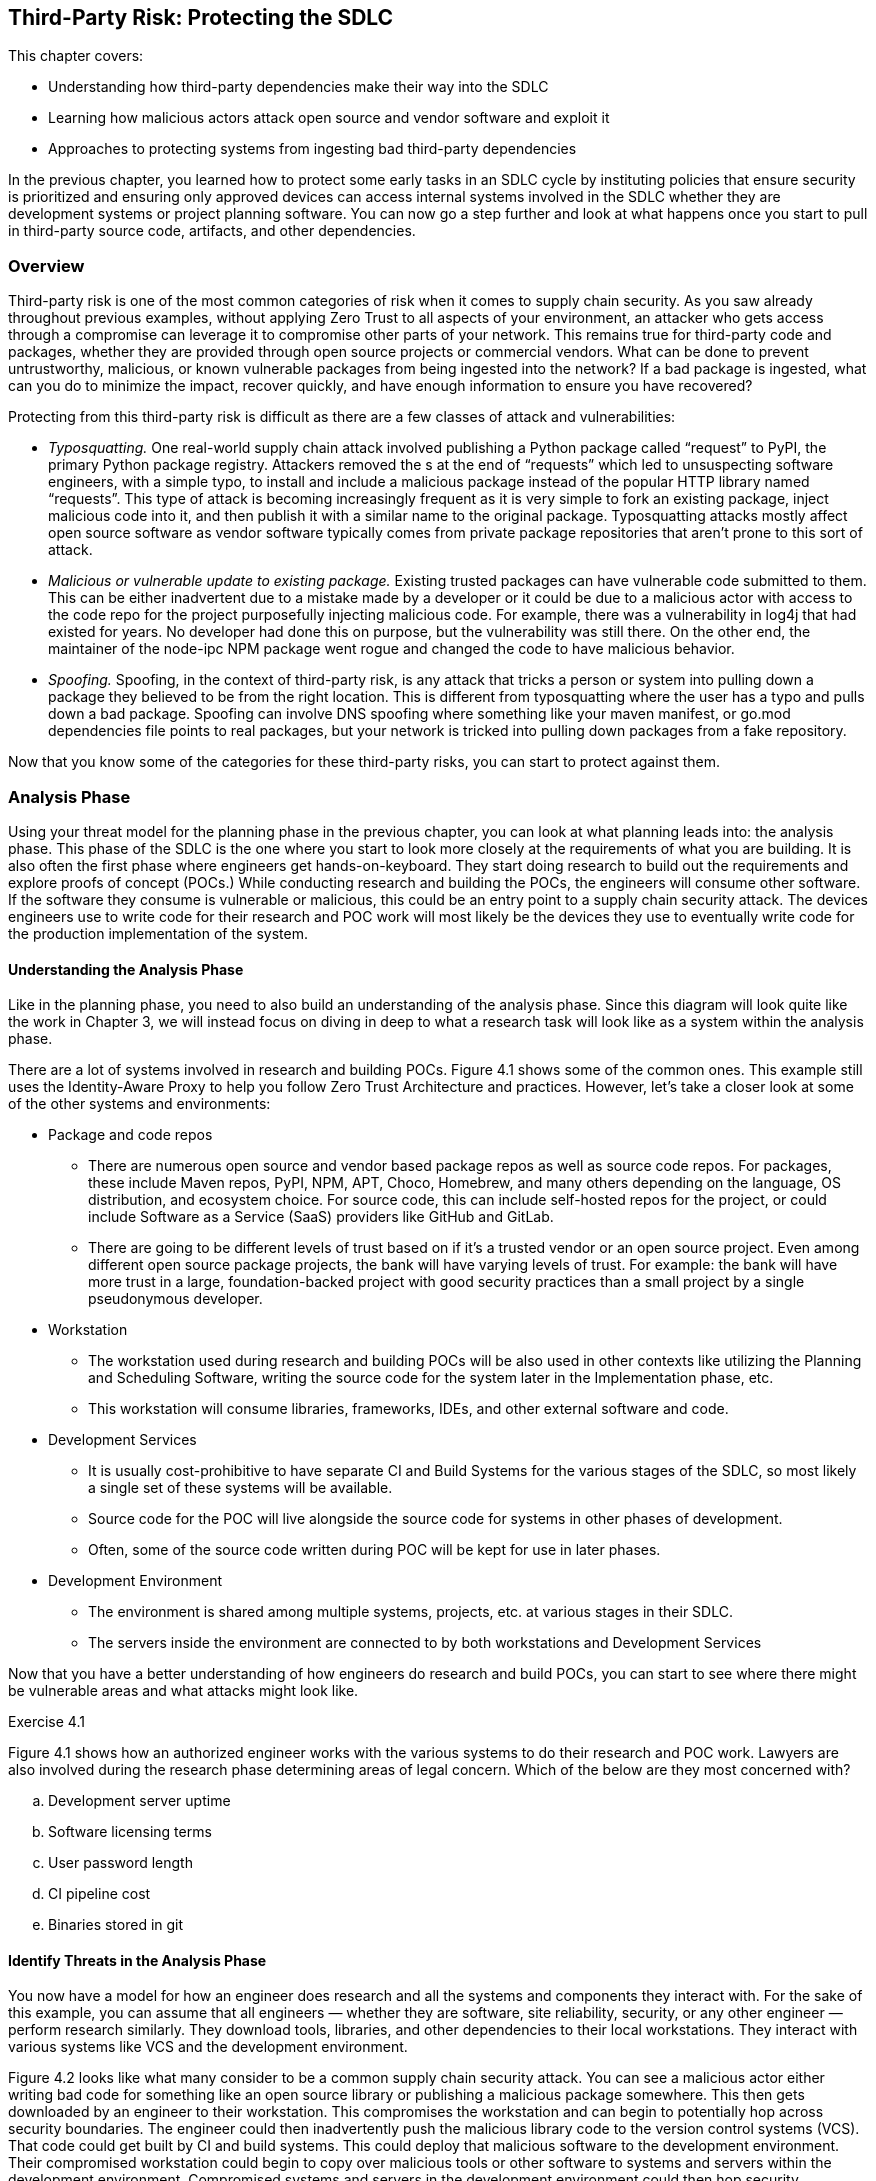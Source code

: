 == Third-Party Risk: Protecting the SDLC

This chapter covers:

* Understanding how third-party dependencies make their way into the SDLC
* Learning how malicious actors attack open source and vendor software and exploit it
* Approaches to protecting systems from ingesting bad third-party dependencies

In the previous chapter, you learned how to protect some early tasks in an SDLC cycle by instituting policies that ensure security is prioritized and ensuring only approved devices can access internal systems involved in the SDLC whether they are development systems or project planning software.
You can now go a step further and look at what happens once you start to pull in third-party source code, artifacts, and other dependencies.

=== Overview

Third-party risk is one of the most common categories of risk when it comes to supply chain security.
As you saw already throughout previous examples, without applying Zero Trust to all aspects of your environment, an attacker who gets access through a compromise can leverage it to compromise other parts of your network.
This remains true for third-party code and packages, whether they are provided through open source projects or commercial vendors.
What can be done to prevent untrustworthy, malicious, or known vulnerable packages from being ingested into the network?
If a bad package is ingested, what can you do to minimize the impact, recover quickly, and have enough information to ensure you have recovered?

Protecting from this third-party risk is difficult as there are a few classes of attack and vulnerabilities:

* _Typosquatting._
One real-world supply chain attack involved publishing a Python package called “request” to PyPI, the primary Python package registry.
Attackers removed the s at the end of “requests” which led to unsuspecting software engineers, with a simple typo, to install and include a malicious package instead of the popular HTTP library named “requests”.
This type of attack is becoming increasingly frequent as it is very simple to fork an existing package, inject malicious code into it, and then publish it with a similar name to the original package.
Typosquatting attacks mostly affect open source software as vendor software typically comes from private package repositories that aren’t prone to this sort of attack.
* _Malicious or vulnerable update to existing package._
Existing trusted packages can have vulnerable code submitted to them.
This can be either inadvertent due to a mistake made by a developer or it could be due to a malicious actor with access to the code repo for the project purposefully injecting malicious code.
For example, there was a vulnerability in log4j that had existed for years.
No developer had done this on purpose, but the vulnerability was still there.
On the other end, the maintainer of the node-ipc NPM package went rogue and changed the code to have malicious behavior.
* _Spoofing._
Spoofing, in the context of third-party risk, is any attack that tricks a person or system into pulling down a package they believed to be from the right location.
This is different from typosquatting where the user has a typo and pulls down a bad package.
Spoofing can involve DNS spoofing where something like your maven manifest, or go.mod dependencies file points to real packages, but your network is tricked into pulling down packages from a fake repository.

Now that you know some of the categories for these third-party risks, you can start to protect against them.

=== Analysis Phase

Using your threat model for the planning phase in the previous chapter, you can look at what planning leads into: the analysis phase.
This phase of the SDLC is the one where you start to look more closely at the requirements of what you are building.
It is also often the first phase where engineers get hands-on-keyboard.
They start doing research to build out the requirements and explore proofs of concept (POCs.)
While conducting research and building the POCs, the engineers will consume other software.
If the software they consume is vulnerable or malicious, this could be an entry point to a supply chain security attack.
The devices engineers use to write code for their research and POC work will most likely be the devices they use to eventually write code for the production implementation of the system.

==== Understanding the Analysis Phase

Like in the planning phase, you need to also build an understanding of the analysis phase.
Since this diagram will look quite like the work in Chapter 3, we will instead focus on diving in deep to what a research task will look like as a system within the analysis phase.

// TODO: Insert figure 4.1

There are a lot of systems involved in research and building POCs.
Figure 4.1 shows some of the common ones.
This example still uses the Identity-Aware Proxy to help you follow Zero Trust Architecture and practices.
However, let’s take a closer look at some of the other systems and environments:

* Package and code repos
** There are numerous open source and vendor based package repos as well as source code repos.
For packages, these include Maven repos, PyPI, NPM, APT, Choco, Homebrew, and many others depending on the language, OS distribution, and ecosystem choice.
For source code, this can include self-hosted repos for the project, or could include Software as a Service (SaaS) providers like GitHub and GitLab.
** There are going to be different levels of trust based on if it’s a trusted vendor or an open source project.
Even among different open source package projects, the bank will have varying levels of trust.
For example:
the bank will have more trust in a large, foundation-backed project with good security practices than a small project by a single pseudonymous developer.
* Workstation
** The workstation used during research and building POCs will be also used in other contexts like utilizing the Planning and Scheduling Software, writing the source code for the system later in the Implementation phase, etc.
** This workstation will consume libraries, frameworks, IDEs, and other external software and code.
* Development Services
** It is usually cost-prohibitive to have separate CI and Build Systems for the various stages of the SDLC, so most likely a single set of these systems will be available.
** Source code for the POC will live alongside the source code for systems in other phases of development.
** Often, some of the source code written during POC will be kept for use in later phases.
* Development Environment
** The environment is shared among multiple systems, projects, etc. at various stages in their SDLC.
** The servers inside the environment are connected to by both workstations and Development Services

Now that you have a better understanding of how engineers do research and build POCs, you can start to see where there might be vulnerable areas and what attacks might look like.

.Exercise 4.1
****
Figure 4.1 shows how an authorized engineer works with the various systems to do their research and POC work.
Lawyers are also involved during the research phase determining areas of legal concern.
Which of the below are they most concerned with?

[loweralpha]
. Development server uptime
. Software licensing terms
. User password length
. CI pipeline cost
. Binaries stored in git
****

==== Identify Threats in the Analysis Phase

You now have a model for how an engineer does research and all the systems and components they interact with.
For the sake of this example, you can assume that all engineers — whether they are software, site reliability, security, or any other engineer — perform research similarly.
They download tools, libraries, and other dependencies to their local workstations.
They interact with various systems like VCS and the development environment.

// TODO Add figure 4.2

Figure 4.2 looks like what many consider to be a common supply chain security attack.
You can see a malicious actor either writing bad code for something like an open source library or publishing a malicious package somewhere.
This then gets downloaded by an engineer to their workstation.
This compromises the workstation and can begin to potentially hop across security boundaries.
The engineer could then inadvertently push the malicious library code to the version control systems (VCS).
That code could get built by CI and build systems.
This could deploy that malicious software to the development environment.
Their compromised workstation could begin to copy over malicious tools or other software to systems and servers within the development environment.
Compromised systems and servers in the development environment could then hop security boundaries into other environments and systems if there aren’t adequate security controls.

This shows why third-party attacks can be so nasty.
Something simple like downloading a package from NPM could lead to significant compromise of an organization’s IT systems.
It is also why these sorts of attacks can be hard to thwart.
This isn’t as simple as a singular attack against a singular system;
it’s an attack that, if you don’t utilize Zero Trust Architectures and models, you potentially leave yourself exposed to significant compromise. 

Legacy cybersecurity might look at things like firewall rules to prevent a system from being accessed by a malicious actor.
You can imagine this is the case with the online banking application.
You block off internal systems that don’t need to be accessed externally from the outside world or even other projects or systems within the organization.
However, something like a monitoring agent would get deployed to all components of the online banking application, not just public- or private-facing components.
It would cross your network security boundary, so you can’t trust that boundary to protect your assets, especially from this sort of attack.

Now let’s take a deeper dive into some important characteristics of the components involved in this attack to help you think through how you might defend your SDLC.
There are many key concerns highlighted below.
The most important one is how a compromised third-party dependency can be used to compromise and attack multiple systems and assets.
These attacks are hard to track down once they’ve happened.
Normal network controls won’t fix the problem.
Once a compromise is in your network perimeter it can be difficult to know what it has or hasn’t affected.

===== Open Source and Vendor Code and Package Repos

These external systems are not under the bank’s control.
You have no ability to enforce rules on these external systems directly.

In the case of open source code and package repositories, the public at large usually has access to publish packages.
There might be some controls in place for publishing to prevent known malicious actors from publishing or requirements like MFA to prevent impersonating another user and publishing packages under their identity.
Even though you don’t have control over the package manager, these open source code and package repos are able to be easily audited and monitored due to their open nature.

Vendor code and package repos have some key differences from their open source counterparts.
Packages and source code provided by vendors typically have fewer people involved in the systems connected.
In the open source world, you’re dealing with VCS systems like GitHub with over 100 million public reposfootnote:[https://towardsdatascience.com/githubs-path-to-128m-public-repositories-f6f656ab56b1] and package repos like NPM with over 1 million packagesfootnote:[https://snyk.io/blog/npm-passes-the-1-millionth-package-milestone-what-can-we-learn/].
In the vendor world, you’re dealing with a fraction of that in vendor-owned VCS systems and package repos. In the open source world, potentially any person out there could write code and even create multiple personas for themselves.
A vendor is, in most cases, only giving access to the code and package systems to employees, contractors, vendors, and customers.
There are thousands of actors involved instead of potentially millions or tens of millions.
Vendors also have a major financial incentive to protect themselves and their customers.

A malicious actor doesn’t need to have elevated permissions to compromise source code or a package repository.
They just need to get malicious code merged in by an authorized actor, whether that authorized actor is malicious or good.
For source code, that’s enough to now make that code vulnerable.
In the case of the package repo, if the source code for the software in the package is compromised, nothing else needs to be compromised — a build process would just build it regularly.

Linting and security steps in a build, audit, or other process might or might not catch vulnerabilities or attacks to these third-party code and packages.
Any given package or code repo most likely has dependencies that could have vulnerabilities as well.
It’s not enough to just look at the third-party code or package you’re downloading, but also the third-party code and packages that those direct dependencies rely on.

===== Engineer

Most engineers are just trying to do their job.
They want to do engineering and go home.
No good actor wants to purposefully compromise their workstation.
It is important to understand this as you build out controls that still enable engineers, not punish them for trying to do their job.

Putting too many restrictions on what engineers can and can’t do when downloading code and installing tools on their workstation to do their job can lead to them trying to work around controls and security measures.
They don’t intend to break the rules;
they just want to download that tool that helps them.
Often, they have the organization’s best interests at heart and see inefficient controls as hurting security and productivity not helping it.
This is often true.

Engineers, especially non-security engineers, often aren’t thinking about security 24/7.
They might understand some security in their domain, e.g. a software engineer focused on web applications like online banking might understand and have the muscle memory to look for and prevent SQL injection attacks, but they might be ignorant about how to protect their workstation from attack through malicious third party code and software.

One of the most common third-party supply chain attacks is what is referred to as typosquatting, described earlier in this chapter.
It is easy for an engineer to inadvertently mistype or otherwise not realize that they are not installing or downloading what they expect.
Training alone doesn’t fix this issue.
Engineers are people, and people make mistakes.

===== Workstation

Workstations can be locked down and only allow installation of software from specific allowlists, but this makes work inefficient and incentivizes engineers to work around it.
Alternatively, workstations can be left wide open as far as what’s allowed to be downloaded and installed and allow engineers to download whatever they need.
The downside is this allows for engineers to make mistakes and pull-down code or software that has been compromised.

Sometimes the third-party code and software is vulnerable due to oversight, not malicious actors.
The log4j remote execution vulnerability was not injected maliciously, but was a vulnerability that happened due to mistakes and inadequate controls.
A piece of software that uses a vulnerable version of log4j could expose a developer workstation to remote execution attacks.

===== Identity-Aware Proxy

The identity-aware proxy will work with its dependent systems to determine whether an engineer’s workstation should be allowed to access other systems within the bank network like the VCS or development servers.
In most cases, the proxy will not be able to know that the engineer downloaded anything malicious or vulnerable unless it violates some policy and makes their device non-compliant.

===== Version Control System

An engineer could push malicious code that they downloaded to the VCS.
It is a legitimate use case for an engineer to fork open source or vendor code and push it into a local, organization-run private repository.

Code that is pushed to the VCS could easily be used by other developers if there are not adequate access controls as well as repo classification controls.
Other Engineers could download this compromised code, thinking it’s legitimate code for use if they have access.

This code which should also only be used for research at this point.
If there are no adequate controls for classifying use, it is easy for code, regardless of whether it’s malicious or not, to be used in places and systems it’s not supposed to be.
For example, some vendor source code that is being explored by the bank for usage in the online banking application might be dropped but other engineers might use that code and potentially break licensing or use out of date and vulnerable code.

===== CI and Build Systems

It is common practice to use CI and build systems to build software when doing POCs and research. Malicious code that ends up being built by the CI and build systems has the potential to compromise those systems.
If the same systems are shared for both production build use cases as well as development and POC, a compromise of the systems being POC and research phases could have second-order consequences against builds intended for production environments.

===== Development Environment

Systems and servers within a development environment usually don’t have as rigorous controls as production systems and servers.
This makes them prime targets for crossing security boundaries.
If a development server is compromised for a POC for the online banking application, it can then be potentially leveraged to hop into other systems and servers in the development environment.

===== Other Systems

Without adequate zero trust practices employed in the development and delivery of your systems, third-party attacks can compromise more than just the original system.
The most serious risk is that a singular supply chain attack ends up compromising more than a single system and it becomes difficult to ever truly be sure you’ve fixed it.

.Exercise 4.2
****
In which of the following scenarios would normal network security controls like access control lists (ACLs), firewalls, etc. not be suitable?

[loweralpha]
. Compromised software without adequate system level controls
. User trying to cross network boundary
. System trying to make disallowed network connections
****

==== Determining Mitigations

You know how a simple download of third-party software even in a POC and research context can end up affecting an organization like the bank in ways that can be hard to track down and eliminate.
Let’s now look at what you can do to both prevent these attack as well as implement systems to better enforce policy and reduce blast radius — what is affected — in the event of an attack.

// TODO Insert Figure 4.3

You now see what steps the bank can take to design and implement controls that help protect against third party dependency-based supply chain attacks and vulnerabilities.
Let’s go through the important systems and components, and any additions or changes that have been made to them to better mitigate the risks.
Let’s first list a few controls and then show how these controls are implemented across the various systems and components.

* Ensure only approved devices, including virtual devices like VMs, are allowed access to a system.
* Ensure software and systems development happens only on approved systems and in approved environments.
* Establish policies and standards around trust of third-party software and systems.
* Ensure devices follow policies and standards around trust when consuming third-party systems.

This set of controls can then be implemented throughout the environment on the individual systems and components in the ways described below.
This design for how development happens across the various systems and environments is highly aspirational.
As we continue to explore securing the SDLC, we can look at the utopian vision of what might be achievable in the future while understanding what can be done today to prepare for achieving the longer-term goals. 

Given the state of tooling in the space today, it would take a lot of time and effort to build out all the features and functionality to enable this all.
Some tools exist that can help enable this, though their capabilities differ between them and might not hit all your requirements.
The table below gives a few examples.
Many are built to serve cloud native environments like Kubernetes and might not work or be suited for other sorts of environments like VMs.
This is a highly evolving space so some new tools or features for existing tools might be out already by the time you read this.

.Tools for implementing systems
[cols="1,1"]
|===
| System | Tools

| Identity-aware proxy
| Teleportfootnote:[https://goteleport.com/], Pomeriumfootnote:[https://www.pomerium.com/]

| Artifact storage and proxy
| Artifactoryfootnote:[https://jfrog.com/artifactory/], Sonatype Nexusfootnote:[https://www.sonatype.com/products/sonatype-nexus-oss]

| Policy
| Kyvernofootnote:[https://kyverno.io/], OPA Gatekeeperfootnote:[https://open-policy-agent.github.io/gatekeeper/website/]

| Development workspaces
| Eclipse Chefootnote:[https://eclipse.dev/che/], Visual Studio Code Remote Developmentfootnote:[https://code.visualstudio.com/docs/remote/remote-overview], Coderfootnote:[https://coder.com/]

| Signing and verifying
| Sigstorefootnote:[https://www.sigstore.dev/]

|===

===== Workstation

Software and systems development doesn’t always happen directly on a workstation anymore.
It happens in the development workspaces system.
This includes quick access to resources such as containers to run code, databases, web applications, etc.
For now, assume there are no requirements for specialized resources like mobile devices.

Workstations can still consume approved software like IDEs with remote development support.
This includes tools like Visual Studio Code (VS Code) with the Remote Development extension packs. Engineers would no longer download code or most development tools directly to their workstation.

===== Identity-Aware Proxy

All communication between systems and components goes through the identity-aware proxy where possible.
This means that any communication that doesn’t abide by policy would be blocked.

The policy extends through to downloading third-party code software through the artifact storage and proxy system.
This ensures only authorized systems like the development workspaces download various third-party code and software.
Different policies can be established at different levels, allowing closely monitored and isolated development workspaces to download less trusted code during the research phase compared to eventual production systems that will require due diligence to be performed and signed off.

The identity-aware proxy also allows you to audit every action that happens in your systems.
This makes it easier to trace in the event a vulnerability or attack is discovered.

===== Development Workspaces

This system is implemented to help mitigate the risk of running development on a workstation directly.
Workspaces are ephemeral, in other words:
not long-lasting.
They can be spun up and down as needed using VMs or containers.
Code and data can be persisted to Version Control Systems like Git and network storage.

In the case of malicious or vulnerable software making it to the development workspace, these workspaces would be isolated so that the software can’t connect to most other systems, lowering the blast radius.
A Development Workspace that is detected to have vulnerable software can be deleted and recreated using a container or VM image with non-vulnerable software.
This information could also prove valuable to flow back into the policies the various systems use to prevent future cases of that software being downloaded into a workspace or other component through the IT environment.

This restricts engineers to writing code remotely through remote development IDEs, or via web-based IDEs that connect to the VMs and containers.
The code and software never end up on their local machines to compromise them.
Development workspaces still can only download software that is allowed by policy.

===== Artifact Storage and Proxy

Proxying and storing third-party code and software helps you filter out known bad code and software, as well as help you record information about what software is coming into the IT environment.
The proxy, in conjunction with policy, can enforce that only software that matches various policies can make its way into the bank.

Common policies include verifying that the software is signed by trusted third-parties or containing attestations from trusted third parties.
Attestations are signed metadata, often in JSON format, with values that make a particular claim.
A common claim might be that the software was built a certain way, or that software includes no known vulnerabilities at the time it was built.
We will explore attestations in detail further on. // TODO Add xref

===== Development Services

Systems like VCS and CI/CD are not directly accessible through other systems.
They are accessed through the identity-aware proxy which prevents most components or systems, even if compromised, from accessing them directly.
Anomalous behavior could be prevented at a policy level.

Since policy for the VCS is now managed, you can begin to build policies about how the VCS is accessed, and what is allowed during normal operation.
This helps prevent cases where unvetted code can make its way on sensitive servers.

Since CI/CD and Build Systems are communicated through the identity-aware proxy, you can enforce policies for how jobs are submitted to the build systems.
You can also have increased confidence that policy prevents software built for POC purposes from making its way to sandboxed development environments.
The builds themselves could be sandboxed as well.
More on this later as we explore how to protect the SDLC. // TODO add xref?

===== Development Environment

The servers in the development environment also communicate through the identity-aware proxy.
This means you can better control access to individual systems and isolate POCs from everything else.

Software installation policy enforcement is established to ensure only attested software that also matches policy is allowed to be installed on servers.
This can be implemented both through policy and rules in access for the artifact proxy and storage system as well as the identity-aware proxy not giving access to routes storing unapproved software.

===== Other Systems

The identity-aware proxy will block access between systems like the development workspaces or development environment from hitting other systems, especially ones that might be a higher environment like production.
This can be implemented through simple tagging and enforcing that, for example, resources tagged as development can’t hit production without an approved exception.

.Exercise 4.3
****
Figure 4.3 shows designs for a more secure way to do software and systems development.
It uses development workspaces that are separate from the engineer’s workstation.
What benefit does this system have?

[loweralpha]
. Prevents network access to other systems
. Stop malicious software from being downloaded
. Compromised software never ends up on the workstation itself
****

=== Design Phase

The design phase is where the planning and analysis phases, along with the outcomes of other tasks, feed into creating the actual designs that you will implement.
A lot of key decisions for how a piece of software or a system might look when it’s ready to be consumed happen in this phase.
The bank might look at this phase as the one where they begin to make choices for what tools, libraries, and other packaged software or code to use for the project.
In the analysis phase, you saw how research and POC tasks happened.
Now you can take that knowledge and use it in the design phase to choose what makes sense for later use in the implementation phase.

==== Understanding the Design Phase

For the design phase, let’s take a closer look at how to refine the systems from the analysis phase, like the one in Figure 4.3 to enforce policy decisions about third-party dependencies.

// TODO insert figure 4.4

Figure 4.4 is a level deeper than what you’ve seen so far.
You can now take a closer look at how bank engineers verify that the code and packages they are downloading are written by trusted identities.
You can validate that something was signed by a trusted identity by verifying the signatures through cryptographic material like keys and certificates.
You can also verify the signatures through keyless mechanisms which allow you to take OpenID Connect (OIDC) tokens like those you might get from GitHub or Google Cloud and use them with a root Certificate Authority like Fulcio that supports exchanging an OIDC token for a single use signing certificate.

If you have signed emails, code commits, or packages in the past, you have likely used GPG/PGP.
The GPG mechanisms for signing, though useful for the time they were made, require a ton of infrastructure for distribution of keys, among other issues.
There are newer approaches to signing that use public-private key pairs like GPG does.

[NOTE]
.A quick explanation of asymmetric cryptography
====
If you're not familiar with public-private key pair tools like GPG, they use what's known as _asymmetric cryptography_.footnote:[https://en.wikipedia.org/wiki/Public-key_cryptography]
In asymmetric cryptography, the sender uses a private key to sign a message.
Anyone can then use the public key to verify that the signature was created by the associated private key.
Alternatively, anyone can use the public key in a pair to encrypt data that only the holder of the private key can decrypt.
So long as the private key is well-guarded, this allows the secure exchange of information without having to share a secret.
====

For now, assume that third-party code and packages in examples have been signed through the Sigstore ecosystem.
This could be a build system that supports Sigstore’s signing mechanisms, or this could be command line tools like Cosign.
Let’s look at how an engineer can sign and then verify the signature on a container image stored in an Open Container Initiative (OCI) registry they have access to.
This assumes you have the Cosign tool installed on Linux, are using the bash shell, and have logged in to the container registry with `cosign login`.
All listings in this book use cosign version 2.4.1.

Listing 4.1 shows how to generate a key pair and sign an image.
It assumes you have already built an image and pushed it to a repository.
The ttl.shfootnote:[https://ttl.sh] service offers an anonymous registry that you can use for experimentation.

.Listing 4.1. Signing a container image with Cosign
----
$ cosign generate-key-pair #A
Enter password for private key: fake_password #B
Enter password for private key again: fake_password
Private key written to cosign.key
Public key written to cosign.pub

$ cosign sign --key cosign.key example.com/fake/some_image@sha256:abc123 #C
Enter password for private key: fake_password
Pushing signature to: example.com/fake/some_image@sha256:abc123
#A Generates a private/public key pair. You can use a different signing secret
#B Replace with a password for your key
#C Signs the image with the supplied key. Replace example.com/fake/some_image@sha256:abc123 with a container image you have access to.
----

The signature you just made for the image lives alongside the image in the container repo.
This makes it easy for you to now go and verify the signature on that image.

.Listing 4.2. Verifying a container image signature with Cosign
----
$ cosign verify --key cosign.pub example.com/fake/some_image@sha256:abc123 #A

Verification for example.com/fake/some_image@sha256:abc123 --
The following checks were performed on each of these signatures:
  - The cosign claims were validated #B
  - The signatures were verified against the specified public key #C

[{"critical":{"identity":{"docker-reference":"example.com/fake/some_image"},"image":{"docker-manifest-digest":"example.com/fake/some_image@sha256:abc123ddbbd8554117bac3ad638e6f665ece8f3ae041c7f4e3f463688c63552
"},"type":"cosign container image signature"},"optional":null}] #D
#A Note that we are using the public key to verify the signature
#B Cosign verifies the digest under docker-manifest digest matches the container image digest
#C Cosign verifies the signature was validated by the public key
#D Note your signature payload will look different depending on your image and key you use to sign it.
----

Verifying the Sigstore signature through cosign allows an engineer to confirm a few things:

* The signature is attached to the image it belongs to, instead of just a random signature.
* The signature was signed by the private key partner to the public key.

This is enormously valuable to the bank as it begins to institute better policy around third-party trust.
In Listing 4.1, you signed the image yourself.
In the case of third-party packages, the images would be signed by keys owned by the package maintainers, a build system, or other trusted third party.
The engineers at the bank don’t need to store the public keys for all the package maintainers as files in their development workspaces;
they can use a Key Management Service (KMS) like Hashicorp Vault or AWS KMS to store trusted public keys for signature verification. 

There are still challenges with using Cosign.
You still need to know what public key(s) can be used to verify the signature(s).
Depending on the signing mechanism, there are different ways to determine what key can verify the signature.
Some signatures, or signature envelopes, contain a hash or other identifier that can be used as a lookup for the public key.
This still requires you to have additional tooling to do that lookup if it isn’t already in a KMS you have access to.

Now that you understand the basics of signatures, you  can generate an attestation, or a signed set of claims about some sort of subject, usually an artifact like a package.
An attestation’s content is usually in a structured, text-based format like JSON.
The attestation is then signed and that signature, along with the attestation, is  wrapped up in an envelope.

As of the time of this writing, Cosign only supports storing signatures or attestations alongside a limited number of artifacts.
Cosign supports container images, NPM bundles, GitHub Artifact Attestations, and Homebrew bottles.
The project is working to expand support to other packages and ecosystems.
However, there is another supported storage mechanism that eases signature distribution:
storing the signatures in the Sigstore transparency log called Rekor.
A _transparency log_ is a tamper-evident data store that uses Merkle trees, a type of data structure used in things like Git and blockchains, to store data.
The log is append-only, with no functionality to modify the data.
If the data is modified through tampering, the log’s Merkle tree would no longer be consistent and therefore you would know where it was tampered.
Rekor is not intended to be the primary distribution mechanism but is useful for cases where you need non-repudiation of metadata.
For the bank, this would be useful if a build system generated metadata for an artifact and uploaded it to Rekor.
If that build system later generated new metadata for the artifact, it couldn’t deny it made the original metadata.

Now that you understand both how Cosign signs objects using keys and have an idea of what Rekor is useful for, let’s see how you can use Rekor, Cosign, and Fulcio to use OIDC to sign and verify code.
The Sigstore project produces a tool called Gitsignfootnote:[https://github.com/sigstore/gitsign] that ties these together for you.
Assuming you have Gitsign installed and configuredfootnote:[https://docs.sigstore.dev/cosign/signing/gitsign/#configuring-git-to-use-gitsign] you might sign your commits like in Listing 4.3.

.Listing 4.3. Signing a git commit with Gitsign
----
$ git commit #A
Your browser will now be opened to:
https://oauth2.sigstore.dev/auth/auth?access_type=online&client_id=sigstore&code_challenge=... #B
[test-commit bf2b913] Test
 1 file changed, 0 insertions(+), 0 deletions(-)
 create mode 100644 foo
#A Gitsign overrides the default gpg.x509.program for git
#B By default, Gitsign uses the sigstore OIDC provider
----

Listing 4.3 shows how Gitsign is used by the engineer writing code.
The flow is:

. Git commit calls Gitsign application
. Gitsign sets up OIDC challenge with localhost redirect
. User is given link to Sigstore OIDC web challenge
. User logs into Google, GitHub, etc. identity provider
. Sigstore OIDC infrastructure responds back with the token to localhost
. Gitsign sends token over to Fulcio
. Fulcio generates x509 certificate based on OIDC token and hands back to Gitsign
. Gitsign generates signature for commit using x509 certificate
. Gitsign includes the signature and public certificate in the commit itself as well as uploads signature along with public certificate to Rekor transparency log.

Gitsign makes signing git commits simple and straightforward.
You don’t need to manage keys and can use your existing OIDC provider like GitHub or Google.
You now have signatures stored both in Git itself as well in Rekor, a tamper-evident log, that you can use to provide the identity — whether it’s a person or software — of the one that committed the code.
The signature that Gitsign created can now be validated against the Fulcio certificate based on the OIDC token associated with your identity as shown in Listing 4.4.
This still assumes that you’ve configured Gitsign to be the default signing software in Git.

.Listing. 4.4 Verifying a git commit signature with Gitsign
----
$ git verify-commit HEAD #A
tlog index: 3524277 #B
gitsign: Signature made using certificate ID 0xa8f11133dd172a69ecc2e66b4a1f6ac312b35aa5 | CN=sigstore-intermediate,O=sigstore.dev #C
gitsign: Good signature from [foo@bar.baz] #D
Validated Git signature: true
Validated Rekor entry: true
#A You can replace HEAD with any signed commit id.
#B This is the tamper-evident transaction log index
#C The certificate is stored alongside the commit and backed by Fulcio’s root certificate.
#D The signature is based on the user’s email from a supported OIDC provider
----

You have seen how to sign and verify signatures for both container images as well as Git commits.
This helps you associate identities with the code and artifacts you create.
Later sections will show how to establish a set of policies for what identities to trust and how much.
You can then automate that policy to help secure your end-to-end supply chain.

.Exercise 4.4
****
Which of the following is a valid takeaway from an artifact signature?

[loweralpha]
. The artifact has no vulnerabilities
. The artifact is associated with an identity
. The artifact dependencies can be determined
. The artifact has been created securely
****

==== Identify Threats in the Design Phase

You’ve begun to look at how to use signing as a way of cryptographically linking a person or system with some content, often an artifact.
Now let’s look at how creating and verifying signatures is not enough on its own.

// TODO insert Figure 4.4

Returning to the hypothetical bank, you can take a closer look at what is shown in Figure 4.4.
In the example, you see an engineer installing some software, presumably inside a developer workspace.
That packaged software is being checked for valid signatures, attestations, SBOMs, etc.
What happens when the cryptographic keys along with push access to package and code repositories have been stolen or an actor with access to the cryptographic keys and repositories has become malicious?
Here are some of the key systems involved in this threat.

* Third-party package and code Repos
** Credentials for access to the repositories can be stolen, often through phishing attacks.
** Cryptographic keys for signing packages and code stored in these repos can be stolen, often through other supply chain attacks.
** Trusted actors can go rogue and sign malicious software.
** Package and code repos, especially public ones like Github and NPM, often can’t easily determine if uploaded code is malicious in some way and should be removed.
Removal is often based on a manual reporting process.
** Many package managers have no way of ensuring that packages came from the source code they claim to be built from.
* Artifact storage and proxy
** Code and packages are still coming from legitimate sources with legitimate signatures though they are now compromised.
* Identity-Aware Proxy
** Identities associated with people and artifacts are still valid and passing policy checks, so nothing is blocked.
* Cosign
** Sigstore tooling will still be able to validate the signature and see it as a trusted signature
* Kyverno
** Admission controllers will also be able to validate signatures against policy and see nothing is wrong.

The core of the issues outlined above is that there is no reason for the bank to assume anything has gone wrong.
Software and metadata are still being signed by trusted keys associated with trusted actors.
This is similar to a component of the Solarwinds SUNBURST attack.
The compromised software was signed by Solarwinds’ key.
Now it’s time to figure out how to protect against this threat.

==== Determining Mitigations for Design Phase Attacks

You’ve looked at how to design a reasonable, but naïve, approach for secure ingestion of third-party source code and packages.
You looked at signing and verifying both artifacts and source code.
The bank example assumes folks have been signing artifacts using long-lived keys and verifying against those long-lived secrets.
This can be an issue:
a stolen key can be used to potentially sign anything that key is trusted to sign.
This means that if the bank trusts a vendor’s key to sign all software and attestations from that vendor, a stolen key means everything the vendor produces can be fraudulently signed.
The simple solution here is to figure out a way to both ensure that signing secrets have a shorter lifespan for signing as well as utilizing modern role-based (RBAC) and attribute-based access controls (ABAC) to minimize the blast radius of a successful attack.

// TODO Insert figure 4.13 (where did the others go?!)

The bank was originally building policies and systems that mapped long-lived keys to third-party identities.
This led to the following issues:

* A compromise of a single key means multiple things and potentially all things signed with that key are suspect.
* Upstream key rotation means policy also needs to take that into consideration which complicates how policies are written.

The above issues then lead to second order consequences like:

* It is common for third parties to not rotate keys as it’s difficult to update all systems using the key for signing and difficult to then distribute that key to all downstream users.
* It is common for major open source providers and vendors to reuse keys across multiple projects and within different pieces of a project.
It is also common for a provider to use the same key to sign software, SBOMs, attestations, and other metadata.

This further complicates things for consumers of software like the bank.
They want to do what is right and make sure they only trust software that comes from trusted third parties writing and building software following established standards.
We all know there’s no magic spell that will ensure that software has no exploitable vulnerabilities, but trusting the right parties following the right practices helps decrease the likelihood.

Figure 4.13 shows how the threats highlighted in your threat model can be mitigated.
Figure 4.13 assumes that third parties are using short-lived signing secrets backed by OIDC.
This means that third party engineers and systems are signing software by logging into a third party identity provider like GitHub, Google, or Microsoft. 
This is then used as the basis for a signing certificate that is only valid for a short amount of time, usually less than 20 minutes.
Even if a signing certificate is stolen, it would only be valid for a matter of minutes, making compromises much more difficult for the attacker.
The intricacies of how these certificates are generated along with the signed certificate timestamps (SCT) and the guarantees around them are described in more detail in the appendix.

Since these certificates are usually only valid for signing for a few minutes, it limits what an attacker could compromise.
The short lifespan also makes it easier to revoke a single certificate that was compromised rather than having to revoke a certificate that was used to sign an unknown number of things over its lifespan.
The bank can also stop trusting an entire OIDC identity by looking at the email or other metadata in the claims for the token.
You will also see in later sections of the book how those claims can be used to help us tie signatures to specific actions taken at specific times like builds being triggered by a pull request.
All of this metadata, if shared transparently, helps consumers better make decisions on what they trust.

Another thing that helps here is using tools that enable providers to easily create signed software and metadata using granular roles. A common provider for this is The Update Framework (TUF).footnote:[https://theupdateframework.io/]
TUF is a specification along with tooling that helps software providers generate roles with associated signing secrets and metadata for consumers to greatly simplify the generation, distribution, and consumption of keys and signatures.
You will learn more about TUF and how it can be used later in the book.
// TODO add xref

The mitigations described above help but don’t completely mitigate all the issues.
A lot of the above relies on the bank trusting Sigstore’s public services like Fulcio.
They also rely on the major identity providers like GitHub, Google, and Microsoft not being compromised.
These are major third-party services that have gone through scrutiny like certifications and audits to protect themselves and their customers.
This doesn’t guarantee they are secure, but it is simpler to trust a handful of secure third parties for most use cases.

There is still not an answer for someone who steals the credentials used to sign into the identity provider.
This can be potentially mitigated if the identity provider includes metadata about MFA usage and other security in the OIDC claims associated with the token.
Work is currently being done in this space, but support is varied among major identity providers.
Another thing that isn’t mitigated by this new design is when a trusted party goes rogue.
However, if a trusted party does go rogue, and the bank has a reasonable understanding of when it happened, they can build policy to include the time of when they should stop trusting software from that identity.
This mitigation also heavily relies on third parties, not bound by the rules, policies, and regulations of the bank.
If folks are not using OIDC backed, or other similar short-lived signing mechanisms, the bank can’t take advantage of it.
The bank has a lot of weight to throw around and can probably enforce a lot of these rules on vendors who want to sell software to banks.
It is impossible for them to directly enforce these patterns on open source software.
As you’ll see later on, the pressure from the community at large in wanting to secure supply chains — not just to protect the profit motives of massive enterprises, but to protect all of us from cyberattack — will help in encouraging major open source package providers, like NPM and PyPI, to enforce these and similar patterns.

=== Summary

* Common supply chain attacks come through software installed on workstations and other end points used by an end user.
* Zero trust needs to be applied to software and other artifacts to address supply chain security.
* Giving identities to everything like artifacts, devices, and approved users allows us to institute access policies only allowing certain users to access certain artifacts and certain artifacts to be installed on certain devices.
* Instituting granular access policies limits the blast radius of a successful attack or compromise.
* Signing things like artifacts and code allow us to easily associate identities with artifacts and establish chain of custody.
* Keys and other cryptographic material can be stolen so follow good practices on rotating keys, certificates, etc. while creating and validating short-lived signing secrets against trusted identities.

==== Answer Key

* Exercise 4.1 – A – Development server uptime
* Exercise 4.2 – C – System trying to make disallowed network connections
* Exercise 4.3 – B - Stop malicious software from being downloaded
* Exercise 4.4 – B - The artifact is associated with an identity


